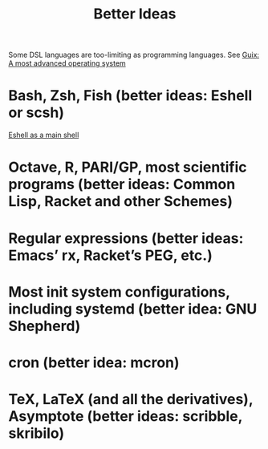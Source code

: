 :PROPERTIES:
:ID:       f1109efa-e1ea-4605-8850-19b3b11f1cec
:END:
#+title: Better Ideas

Some DSL languages are too-limiting as programming languages. See [[https://ambrevar.xyz/guix-advance/index.html][Guix: A most
advanced operating system]]

* Bash, Zsh, Fish (better ideas: Eshell or scsh)
  [[https://ambrevar.xyz/emacs-eshell/index.html][Eshell as a main shell]]
* Octave, R, PARI/GP, most scientific programs (better ideas: Common Lisp, Racket and other Schemes)
* Regular expressions (better ideas: Emacs’ rx, Racket’s PEG, etc.)
* Most init system configurations, including systemd (better idea: GNU Shepherd)
* cron (better idea: mcron)
* TeX, LaTeX (and all the derivatives), Asymptote (better ideas: scribble, skribilo)
